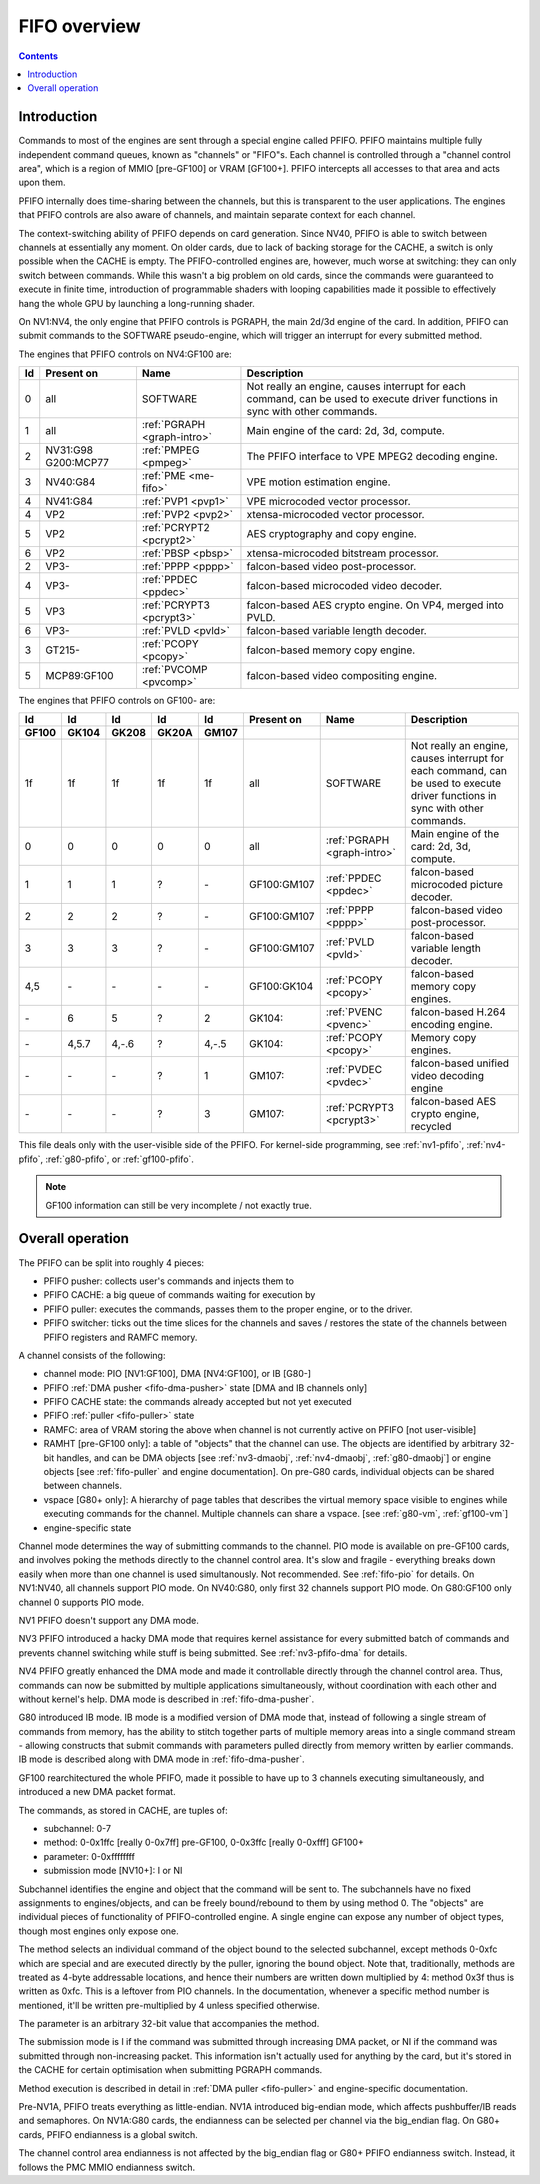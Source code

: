 .. _fifo-intro:

=============
FIFO overview
=============

.. contents::


Introduction
============

Commands to most of the engines are sent through a special engine called PFIFO.
PFIFO maintains multiple fully independent command queues, known as "channels"
or "FIFO"s. Each channel is controlled through a "channel control area", which
is a region of MMIO [pre-GF100] or VRAM [GF100+]. PFIFO intercepts all accesses
to that area and acts upon them.

PFIFO internally does time-sharing between the channels, but this is
transparent to the user applications. The engines that PFIFO controls are also
aware of channels, and maintain separate context for each channel.

The context-switching ability of PFIFO depends on card generation. Since NV40,
PFIFO is able to switch between channels at essentially any moment. On older
cards, due to lack of backing storage for the CACHE, a switch is only possible
when the CACHE is empty. The PFIFO-controlled engines are, however, much worse
at switching: they can only switch between commands. While this wasn't a big
problem on old cards, since the commands were guaranteed to execute in finite
time, introduction of programmable shaders with looping capabilities made it
possible to effectively hang the whole GPU by launching a long-running shader.

.. todo:: check if it still holds on GF100

On NV1:NV4, the only engine that PFIFO controls is PGRAPH, the main 2d/3d
engine of the card. In addition, PFIFO can submit commands to the SOFTWARE
pseudo-engine, which will trigger an interrupt for every submitted method.

The engines that PFIFO controls on NV4:GF100 are:

== =========== =========================== =================================================== 
Id Present on  Name                        Description                                        
== =========== =========================== =================================================== 
0  all         SOFTWARE                    Not really an engine, causes interrupt for each
                                           command, can be used to execute driver functions
                                           in sync with other commands.
1  all         :ref:`PGRAPH <graph-intro>` Main engine of the card: 2d, 3d, compute.
2  NV31:G98    :ref:`PMPEG <pmpeg>`        The PFIFO interface to VPE MPEG2 decoding engine.
   G200:MCP77
3  NV40:G84    :ref:`PME <me-fifo>`        VPE motion estimation engine.
4  NV41:G84    :ref:`PVP1 <pvp1>`          VPE microcoded vector processor.
4  VP2         :ref:`PVP2 <pvp2>`          xtensa-microcoded vector processor.
5  VP2         :ref:`PCRYPT2 <pcrypt2>`    AES cryptography and copy engine.
6  VP2         :ref:`PBSP <pbsp>`          xtensa-microcoded bitstream processor.
2  VP3-        :ref:`PPPP <pppp>`          falcon-based video post-processor.
4  VP3-        :ref:`PPDEC <ppdec>`        falcon-based microcoded video decoder.
5  VP3         :ref:`PCRYPT3 <pcrypt3>`    falcon-based AES crypto engine. On VP4, merged into PVLD.
6  VP3-        :ref:`PVLD <pvld>`          falcon-based variable length decoder.
3  GT215-      :ref:`PCOPY <pcopy>`        falcon-based memory copy engine.
5  MCP89:GF100 :ref:`PVCOMP <pvcomp>`      falcon-based video compositing engine.
== =========== =========================== =================================================== 

The engines that PFIFO controls on GF100- are:

===== ===== ===== ===== ===== =========== =========================== ===================================================
Id    Id    Id    Id    Id    Present on  Name                        Description
GF100 GK104 GK208 GK20A GM107
===== ===== ===== ===== ===== =========== =========================== ===================================================
1f    1f    1f    1f    1f    all         SOFTWARE                    Not really an engine, causes interrupt for each
                                                                      command, can be used to execute driver functions
                                                                      in sync with other commands.
0     0     0     0     0     all         :ref:`PGRAPH <graph-intro>` Main engine of the card: 2d, 3d, compute.
1     1     1     ?     \-    GF100:GM107 :ref:`PPDEC <ppdec>`        falcon-based microcoded picture decoder.
2     2     2     ?     \-    GF100:GM107 :ref:`PPPP <pppp>`          falcon-based video post-processor.
3     3     3     ?     \-    GF100:GM107 :ref:`PVLD <pvld>`          falcon-based variable length decoder.
4,5   \-    \-    \-    \-    GF100:GK104 :ref:`PCOPY <pcopy>`        falcon-based memory copy engines.
\-    6     5     ?     2     GK104:      :ref:`PVENC <pvenc>`        falcon-based H.264 encoding engine.
\-    4,5.7 4,-.6 ?     4,-.5 GK104:      :ref:`PCOPY <pcopy>`        Memory copy engines.
\-    \-    \-    ?     1     GM107:      :ref:`PVDEC <pvdec>`        falcon-based unified video decoding engine
\-    \-    \-    ?     3     GM107:      :ref:`PCRYPT3 <pcrypt3>`    falcon-based AES crypto engine, recycled
===== ===== ===== ===== ===== =========== =========================== ===================================================

This file deals only with the user-visible side of the PFIFO. For kernel-side
programming, see :ref:`nv1-pfifo`, :ref:`nv4-pfifo`, :ref:`g80-pfifo`,
or :ref:`gf100-pfifo`.

.. note:: GF100 information can still be very incomplete / not exactly true.


Overall operation
=================

The PFIFO can be split into roughly 4 pieces:

- PFIFO pusher: collects user's commands and injects them to
- PFIFO CACHE: a big queue of commands waiting for execution by
- PFIFO puller: executes the commands, passes them to the proper engine,
  or to the driver.
- PFIFO switcher: ticks out the time slices for the channels and saves /
  restores the state of the channels between PFIFO registers and RAMFC
  memory.

A channel consists of the following:

- channel mode: PIO [NV1:GF100], DMA [NV4:GF100], or IB [G80-]
- PFIFO :ref:`DMA pusher <fifo-dma-pusher>` state [DMA and IB channels only]
- PFIFO CACHE state: the commands already accepted but not yet executed
- PFIFO :ref:`puller <fifo-puller>` state
- RAMFC: area of VRAM storing the above when channel is not currently active
  on PFIFO [not user-visible]
- RAMHT [pre-GF100 only]: a table of "objects" that the channel can use. The
  objects are identified by arbitrary 32-bit handles, and can be DMA objects
  [see :ref:`nv3-dmaobj`, :ref:`nv4-dmaobj`, :ref:`g80-dmaobj`] or
  engine objects [see :ref:`fifo-puller` and engine documentation]. On pre-G80
  cards, individual objects can be shared between channels.
- vspace [G80+ only]: A hierarchy of page tables that describes the virtual
  memory space visible to engines while executing commands for the channel.
  Multiple channels can share a vspace. [see :ref:`g80-vm`,
  :ref:`gf100-vm`]
- engine-specific state

Channel mode determines the way of submitting commands to the channel. PIO
mode is available on pre-GF100 cards, and involves poking the methods directly
to the channel control area. It's slow and fragile - everything breaks down
easily when more than one channel is used simultanously. Not recommended. See
:ref:`fifo-pio` for details. On NV1:NV40, all channels support PIO mode. On
NV40:G80, only first 32 channels support PIO mode. On G80:GF100 only
channel 0 supports PIO mode.

.. todo:: check PIO channels support on NV40:G80

NV1 PFIFO doesn't support any DMA mode.

NV3 PFIFO introduced a hacky DMA mode that requires kernel assistance for
every submitted batch of commands and prevents channel switching while stuff
is being submitted. See :ref:`nv3-pfifo-dma` for details.

NV4 PFIFO greatly enhanced the DMA mode and made it controllable directly
through the channel control area. Thus, commands can now be submitted by
multiple applications simultaneously, without coordination with each other
and without kernel's help. DMA mode is described in :ref:`fifo-dma-pusher`.

G80 introduced IB mode. IB mode is a modified version of DMA mode that,
instead of following a single stream of commands from memory, has the ability
to stitch together parts of multiple memory areas into a single command stream
- allowing constructs that submit commands with parameters pulled directly from
memory written by earlier commands. IB mode is described along with DMA mode in
:ref:`fifo-dma-pusher`.

GF100 rearchitectured the whole PFIFO, made it possible to have up to 3 channels
executing simultaneously, and introduced a new DMA packet format.

The commands, as stored in CACHE, are tuples of:

- subchannel: 0-7
- method: 0-0x1ffc [really 0-0x7ff] pre-GF100, 0-0x3ffc [really 0-0xfff] GF100+
- parameter: 0-0xffffffff
- submission mode [NV10+]: I or NI

Subchannel identifies the engine and object that the command will be sent to.
The subchannels have no fixed assignments to engines/objects, and can be
freely bound/rebound to them by using method 0. The "objects" are individual
pieces of functionality of PFIFO-controlled engine. A single engine can expose
any number of object types, though most engines only expose one.

The method selects an individual command of the object bound to the selected
subchannel, except methods 0-0xfc which are special and are executed directly
by the puller, ignoring the bound object. Note that, traditionally, methods
are treated as 4-byte addressable locations, and hence their numbers are
written down multiplied by 4: method 0x3f thus is written as 0xfc. This is
a leftover from PIO channels. In the documentation, whenever a specific method
number is mentioned, it'll be written pre-multiplied by 4 unless specified
otherwise.

The parameter is an arbitrary 32-bit value that accompanies the method.

The submission mode is I if the command was submitted through increasing DMA
packet, or NI if the command was submitted through non-increasing packet. This
information isn't actually used for anything by the card, but it's stored in
the CACHE for certain optimisation when submitting PGRAPH commands.

Method execution is described in detail in :ref:`DMA puller <fifo-puller>`
and engine-specific documentation.

Pre-NV1A, PFIFO treats everything as little-endian. NV1A introduced big-endian
mode, which affects pushbuffer/IB reads and semaphores. On NV1A:G80 cards,
the endianness can be selected per channel via the big_endian flag. On G80+ cards,
PFIFO endianness is a global switch.

.. todo:: look for GF100 PFIFO endian switch

The channel control area endianness is not affected by the big_endian flag or
G80+ PFIFO endianness switch. Instead, it follows the PMC MMIO endianness switch.

.. todo:: is it still true for GF100, with VRAM-backed channel control area?
